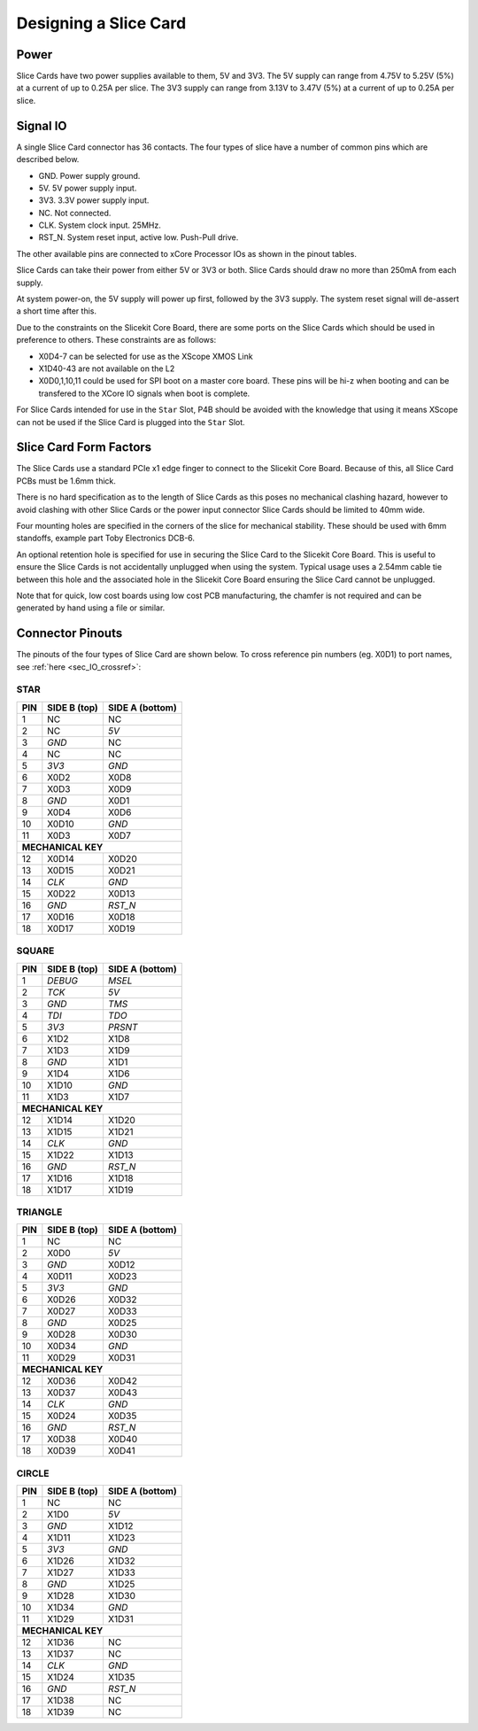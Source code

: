 Designing a Slice Card
======================

Power
-----

Slice Cards have two power supplies available to them, 5V and 3V3.
The 5V supply can range from 4.75V to 5.25V (5\%) at a current of up to 0.25A per slice.
The 3V3 supply can range from 3.13V to 3.47V (5\%) at a current of up to 0.25A per slice.

Signal IO
---------

A single Slice Card connector has 36 contacts. The four types of slice have a number of common pins which are described below.

- GND. Power supply ground.
- 5V. 5V power supply input.
- 3V3. 3.3V power supply input.
- NC. Not connected.
- CLK. System clock input. 25MHz.
- RST_N. System reset input, active low. Push-Pull drive.

The other available pins are connected to xCore Processor IOs as shown in the pinout tables.

Slice Cards can take their power from either 5V or 3V3 or both. Slice Cards should draw no more than 250mA from each supply.

At system power-on, the 5V supply will power up first, followed by the 3V3 supply. The system reset signal will de-assert a short time after this.

Due to the constraints on the Slicekit Core Board, there are some ports on the Slice Cards which should be used in preference to others. These constraints are as follows:

- X0D4-7 can be selected for use as the XScope XMOS Link
- X1D40-43 are not available on the L2
- X0D0,1,10,11 could be used for SPI boot on a master core board. These pins will be hi-z when booting and can be transfered to the XCore IO signals when boot is complete.

For Slice Cards intended for use in the ``Star`` Slot, P4B should be avoided with the knowledge that using it means XScope can not be used if the Slice Card is plugged into the ``Star`` Slot.

Slice Card Form Factors
-----------------------


The Slice Cards use a standard PCIe x1 edge finger to connect to the Slicekit Core Board. Because of this, all Slice Card PCBs must be 1.6mm thick.

There is no hard specification as to the length of Slice Cards as this poses no mechanical clashing hazard, however to avoid clashing with other Slice Cards or the power input connector Slice Cards should be limited to 40mm wide.


Four mounting holes are specified in the corners of the slice for mechanical stability. These should be used with 6mm standoffs, example part Toby Electronics DCB-6.

An optional retention hole is specified for use in securing the Slice Card to the Slicekit Core Board. This is useful to ensure the Slice Cards is not accidentally unplugged when using the system. 
Typical usage uses a 2.54mm cable tie between this hole and the associated hole in the Slicekit Core Board ensuring the Slice Card cannot be unplugged.

.. image:: images/slicecarddetail.svg

Note that for quick, low cost boards using low cost PCB manufacturing, the chamfer is not required and can be generated by hand using a file or similar.

Connector Pinouts
-----------------

The pinouts of the four types of Slice Card are shown below. To cross reference pin numbers (eg. X0D1) to port names, see :ref:`here <sec_IO_crossref>`:

STAR                  
++++
+-----+--------+--------+
| PIN |SIDE B  |SIDE A  |
|     |(top)   |(bottom)|
+=====+========+========+
| 1   | NC     | NC     |
+-----+--------+--------+
| 2   | NC     |*5V*    |
+-----+--------+--------+
| 3   |*GND*   | NC     |
+-----+--------+--------+
| 4   | NC     | NC     |
+-----+--------+--------+
| 5   |*3V3*   |*GND*   |
+-----+--------+--------+
| 6   | X0D2   | X0D8   |
+-----+--------+--------+
| 7   | X0D3   | X0D9   |
+-----+--------+--------+
| 8   |*GND*   | X0D1   |
+-----+--------+--------+
| 9   | X0D4   | X0D6   |
+-----+--------+--------+
| 10  | X0D10  |*GND*   |
+-----+--------+--------+
| 11  | X0D3   | X0D7   |
+-----+--------+--------+
|**MECHANICAL KEY**     |
+-----+--------+--------+
| 12  | X0D14  | X0D20  |
+-----+--------+--------+
| 13  | X0D15  | X0D21  |
+-----+--------+--------+
| 14  |*CLK*   |*GND*   |
+-----+--------+--------+
| 15  | X0D22  | X0D13  |
+-----+--------+--------+
| 16  |*GND*   |*RST_N* |
+-----+--------+--------+
| 17  | X0D16  | X0D18  |
+-----+--------+--------+
| 18  | X0D17  | X0D19  |
+-----+--------+--------+

SQUARE                
++++++
+-----+--------+--------+
| PIN |SIDE B  |SIDE A  |
|     |(top)   |(bottom)|
+=====+========+========+
| 1   |*DEBUG* |*MSEL*  |
+-----+--------+--------+
| 2   |*TCK*   |*5V*    |
+-----+--------+--------+
| 3   |*GND*   |*TMS*   |
+-----+--------+--------+
| 4   |*TDI*   |*TDO*   |
+-----+--------+--------+
| 5   |*3V3*   |*PRSNT* |
+-----+--------+--------+
| 6   | X1D2   | X1D8   |
+-----+--------+--------+
| 7   | X1D3   | X1D9   |
+-----+--------+--------+
| 8   |*GND*   | X1D1   |
+-----+--------+--------+
| 9   | X1D4   | X1D6   |
+-----+--------+--------+
| 10  | X1D10  |*GND*   |
+-----+--------+--------+
| 11  | X1D3   | X1D7   |
+-----+--------+--------+
|**MECHANICAL KEY**     |
+-----+--------+--------+
| 12  | X1D14  | X1D20  |
+-----+--------+--------+
| 13  | X1D15  | X1D21  |
+-----+--------+--------+
| 14  |*CLK*   |*GND*   |
+-----+--------+--------+
| 15  | X1D22  | X1D13  |
+-----+--------+--------+
| 16  |*GND*   |*RST_N* |
+-----+--------+--------+
| 17  | X1D16  | X1D18  |
+-----+--------+--------+
| 18  | X1D17  | X1D19  |
+-----+--------+--------+

TRIANGLE              
++++++++
+-----+--------+--------+
| PIN |SIDE B  |SIDE A  |
|     |(top)   |(bottom)|
+=====+========+========+
| 1   | NC     | NC     |
+-----+--------+--------+
| 2   | X0D0   |*5V*    |
+-----+--------+--------+
| 3   |*GND*   | X0D12  |
+-----+--------+--------+
| 4   | X0D11  | X0D23  |
+-----+--------+--------+
| 5   |*3V3*   |*GND*   |
+-----+--------+--------+
| 6   | X0D26  | X0D32  |
+-----+--------+--------+
| 7   | X0D27  | X0D33  |
+-----+--------+--------+
| 8   |*GND*   | X0D25  |
+-----+--------+--------+
| 9   | X0D28  | X0D30  |
+-----+--------+--------+
| 10  | X0D34  |*GND*   |
+-----+--------+--------+
| 11  | X0D29  | X0D31  |
+-----+--------+--------+
|**MECHANICAL KEY**     |
+-----+--------+--------+
| 12  | X0D36  | X0D42  |
+-----+--------+--------+
| 13  | X0D37  | X0D43  |
+-----+--------+--------+
| 14  |*CLK*   |*GND*   |
+-----+--------+--------+
| 15  | X0D24  | X0D35  |
+-----+--------+--------+
| 16  |*GND*   |*RST_N* |
+-----+--------+--------+
| 17  | X0D38  | X0D40  |
+-----+--------+--------+
| 18  | X0D39  | X0D41  |
+-----+--------+--------+

CIRCLE                
++++++
+-----+--------+--------+
| PIN |SIDE B  |SIDE A  |
|     |(top)   |(bottom)|
+=====+========+========+
| 1   | NC     | NC     |
+-----+--------+--------+
| 2   | X1D0   |*5V*    |
+-----+--------+--------+
| 3   |*GND*   | X1D12  |
+-----+--------+--------+
| 4   | X1D11  | X1D23  |
+-----+--------+--------+
| 5   |*3V3*   |*GND*   |
+-----+--------+--------+
| 6   | X1D26  | X1D32  |
+-----+--------+--------+
| 7   | X1D27  | X1D33  |
+-----+--------+--------+
| 8   |*GND*   | X1D25  |
+-----+--------+--------+
| 9   | X1D28  | X1D30  |
+-----+--------+--------+
| 10  | X1D34  |*GND*   |
+-----+--------+--------+
| 11  | X1D29  | X1D31  |
+-----+--------+--------+
|**MECHANICAL KEY**     |
+-----+--------+--------+
| 12  | X1D36  | NC     |
+-----+--------+--------+
| 13  | X1D37  | NC     |
+-----+--------+--------+
| 14  |*CLK*   |*GND*   |
+-----+--------+--------+
| 15  | X1D24  | X1D35  |
+-----+--------+--------+
| 16  |*GND*   |*RST_N* |
+-----+--------+--------+
| 17  | X1D38  | NC     |
+-----+--------+--------+
| 18  | X1D39  | NC     |
+-----+--------+--------+